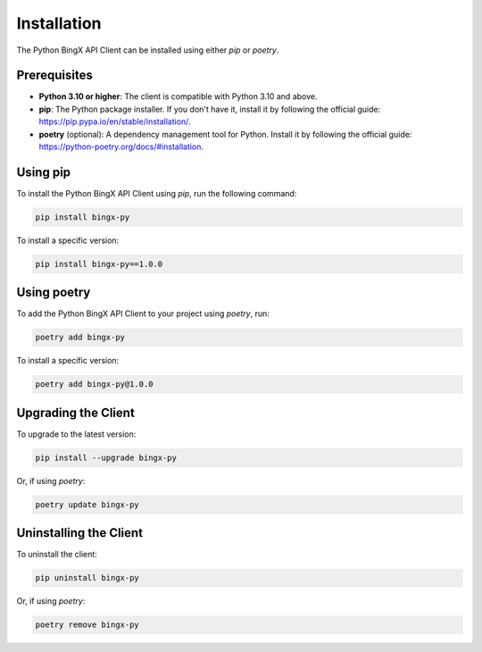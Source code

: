 Installation
============

The Python BingX API Client can be installed using either `pip` or `poetry`.

Prerequisites
-------------

- **Python 3.10 or higher**: The client is compatible with Python 3.10 and above.
- **pip**: The Python package installer. If you don't have it, install it by following the official guide: https://pip.pypa.io/en/stable/installation/.
- **poetry** (optional): A dependency management tool for Python. Install it by following the official guide: https://python-poetry.org/docs/#installation.

Using pip
---------

To install the Python BingX API Client using `pip`, run the following command:

.. code-block:: bash

   pip install bingx-py

To install a specific version:

.. code-block:: bash

   pip install bingx-py==1.0.0

Using poetry
------------

To add the Python BingX API Client to your project using `poetry`, run:

.. code-block:: bash

   poetry add bingx-py

To install a specific version:

.. code-block:: bash

   poetry add bingx-py@1.0.0

Upgrading the Client
--------------------

To upgrade to the latest version:

.. code-block:: bash

   pip install --upgrade bingx-py

Or, if using `poetry`:

.. code-block:: bash

   poetry update bingx-py

Uninstalling the Client
-----------------------

To uninstall the client:

.. code-block:: bash

   pip uninstall bingx-py

Or, if using `poetry`:

.. code-block:: bash

   poetry remove bingx-py
